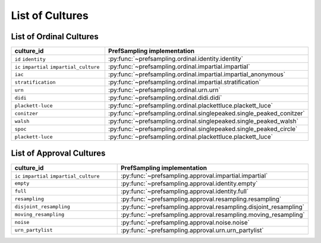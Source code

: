 .. _list_of_cultures:


List of Cultures
=================

List of Ordinal Cultures
------------------------

.. list-table::
   :widths: 50 50
   :header-rows: 1

   * - culture_id
     - PrefSampling implementation
   * - ``id`` ``identity``
     - :py:func:`~prefsampling.ordinal.identity.identity`
   * - ``ic`` ``impartial`` ``impartial_culture``
     - :py:func:`~prefsampling.ordinal.impartial.impartial`
   * - ``iac``
     - :py:func:`~prefsampling.ordinal.impartial.impartial_anonymous`
   * - ``stratification``
     - :py:func:`~prefsampling.ordinal.impartial.stratification`
   * - ``urn``
     - :py:func:`~prefsampling.ordinal.urn.urn`
   * - ``didi``
     - :py:func:`~prefsampling.ordinal.didi.didi`
   * - ``plackett-luce``
     - :py:func:`~prefsampling.ordinal.plackettluce.plackett_luce`
   * - ``conitzer``
     - :py:func:`~prefsampling.ordinal.singlepeaked.single_peaked_conitzer`
   * - ``walsh``
     - :py:func:`~prefsampling.ordinal.singlepeaked.single_peaked_walsh`
   * - ``spoc``
     - :py:func:`~prefsampling.ordinal.singlepeaked.single_peaked_circle`
   * - ``plackett-luce``
     - :py:func:`~prefsampling.ordinal.plackettluce.plackett_luce`


List of Approval Cultures
-------------------------

.. list-table::
   :widths: 50 50
   :header-rows: 1

   * - culture_id
     - PrefSampling implementation
   * - ``ic`` ``impartial`` ``impartial_culture``
     - :py:func:`~prefsampling.approval.impartial.impartial`
   * - ``empty``
     - :py:func:`~prefsampling.approval.identity.empty`
   * - ``full``
     - :py:func:`~prefsampling.approval.identity.full`
   * - ``resampling``
     - :py:func:`~prefsampling.approval.resampling.resampling`
   * - ``disjoint_resampling``
     - :py:func:`~prefsampling.approval.resampling.disjoint_resampling`
   * - ``moving_resampling``
     - :py:func:`~prefsampling.approval.resampling.moving_resampling`
   * - ``noise``
     - :py:func:`~prefsampling.approval.noise.noise`
   * - ``urn_partylist``
     - :py:func:`~prefsampling.approval.urn.urn_partylist`
